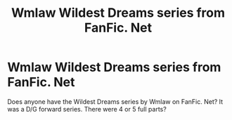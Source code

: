 #+TITLE: Wmlaw Wildest Dreams series from FanFic. Net

* Wmlaw Wildest Dreams series from FanFic. Net
:PROPERTIES:
:Author: sockless10
:Score: 1
:DateUnix: 1608748913.0
:DateShort: 2020-Dec-23
:FlairText: Request
:END:
Does anyone have the Wildest Dreams series by Wmlaw on FanFic. Net? It was a D/G forward series. There were 4 or 5 full parts?

